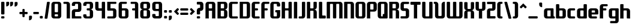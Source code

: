 SplineFontDB: 3.0
FontName: Ponyo
FullName: Ponyo
FamilyName: Ponyo
Weight: Medium
Copyright: Created by Robert Martinez, with FontForge 2.0 (http://fontforge.sf.net), released under SIL OpenFontLicense (http://scripts.sil.org/OFL)
FontLog: "Ponyo is an experimental font to make myself familiar with the creation processes of a font. It is rather symmetric and composed of a very small subset of shapes." 
Version: 001.004
ItalicAngle: 0
UnderlinePosition: -277
UnderlineWidth: 137
Ascent: 1543
Descent: 505
sfntRevision: 0x00010000
LayerCount: 2
Layer: 0 0 "Back"  1
Layer: 1 0 "Fore"  0
XUID: [1021 678 1122219158 16397937]
FSType: 0
OS2Version: 3
OS2_WeightWidthSlopeOnly: 0
OS2_UseTypoMetrics: 1
CreationTime: 1253822328
ModificationTime: 1343205572
PfmFamily: 33
TTFWeight: 500
TTFWidth: 5
LineGap: 252
VLineGap: 0
Panose: 2 11 8 3 4 0 0 0 0 0
OS2TypoAscent: 0
OS2TypoAOffset: 1
OS2TypoDescent: 0
OS2TypoDOffset: 1
OS2TypoLinegap: 252
OS2WinAscent: -93
OS2WinAOffset: 1
OS2WinDescent: 0
OS2WinDOffset: 1
HheadAscent: -93
HheadAOffset: 1
HheadDescent: 0
HheadDOffset: 1
OS2SubXSize: 1824
OS2SubYSize: 1964
OS2SubXOff: 0
OS2SubYOff: 393
OS2SupXSize: 1824
OS2SupYSize: 1964
OS2SupXOff: 0
OS2SupYOff: 1347
OS2StrikeYSize: 137
OS2StrikeYPos: 724
OS2Vendor: 'PfEd'
OS2CodePages: 00000001.00000000
OS2UnicodeRanges: 00000002.00000000.00000000.00000000
MarkAttachClasses: 1
DEI: 91125
LangName: 1033 "" "" "" "" "" "" "" "" "" "" "" "" "" "" "http://scripts.sil.org/OFL" 
Encoding: UnicodeBmp
UnicodeInterp: none
NameList: Adobe Glyph List
DisplaySize: -96
AntiAlias: 1
FitToEm: 0
WinInfo: 56 8 2
BeginPrivate: 9
BlueValues 34 [-6 0 842 842 1223 1223 1403 1403]
OtherBlues 11 [-404 -382]
BlueScale 8 0.039625
BlueShift 1 6
StdHW 5 [180]
StdVW 5 [281]
StemSnapH 41 [146 168 177 180 185 191 224 252 418 421]
StemSnapV 21 [278 281 286 415 483]
ExpansionFactor 4 0.06
EndPrivate
Grid
-2805.48 1223.19 m 0
 5610.96 1223.19 l 0
  Named: "alte h+APYA-he" 
EndSplineSet
TeXData: 1 0 0 743439 371720 247813 314311 -1048576 247813 783286 444596 497025 792723 393216 433062 380633 303038 157286 324010 404750 52429 2506097 1059062 262144
BeginChars: 65537 89

StartChar: .notdef
Encoding: 65536 -1 0
Width: 1402
VWidth: 2805
Flags: W
HStem: 0 140<281 1122> 1355 140<281 1122>
VStem: 140 141<140 1355> 1122 140<140 1355>
LayerCount: 2
Fore
SplineSet
140 0 m 5
 140 1495 l 5
 1262 1495 l 5
 1262 0 l 5
 140 0 l 5
281 140 m 5
 1122 140 l 5
 1122 1355 l 5
 281 1355 l 5
 281 140 l 5
EndSplineSet
Validated: 1
EndChar

StartChar: exclam
Encoding: 33 33 1
Width: 476
VWidth: 2805
GlyphClass: 2
Flags: W
HStem: 0 191<99.291 377.709> 1383 20G<148.5 328.5>
VStem: 98 281<3.49673 187.503 345.497 1399.5>
LayerCount: 2
Fore
SplineSet
171 1403 m 2
 306 1403 l 2
 351 1403 379 1381 379 1347 c 2
 379 398 l 2
 379 364 351 342 306 342 c 2
 171 342 l 2
 126 342 98 364 98 398 c 2
 98 1347 l 2
 98 1381 126 1403 171 1403 c 2
171 191 m 2
 306 191 l 2
 351 191 379 169 379 135 c 2
 379 56 l 2
 379 22 351 0 306 0 c 2
 171 0 l 2
 126 0 98 22 98 56 c 2
 98 135 l 2
 98 169 126 191 171 191 c 2
EndSplineSet
Validated: 1
EndChar

StartChar: one
Encoding: 49 49 2
Width: 729
VWidth: 2805
GlyphClass: 2
Flags: W
HStem: -6 21G<362 376 633 648> 1223 180<85.291 365>
VStem: 365 280<0.088623 1219.06>
LayerCount: 2
Fore
SplineSet
157 1403 m 2
 421 1403 l 2
 550 1403 645 1307 645 1178 c 2
 645 56 l 2
 645 34 645 16 651 -6 c 1
 615 -3 561 0 505 0 c 0
 449 0 393 0 359 -6 c 1
 365 16 365 34 365 56 c 2
 365 1178 l 2
 365 1206 348 1223 320 1223 c 2
 157 1223 l 2
 112 1223 84 1245 84 1279 c 2
 84 1347 l 2
 84 1381 112 1403 157 1403 c 2
EndSplineSet
Validated: 1
EndChar

StartChar: two
Encoding: 50 50 3
Width: 981
VWidth: 2805
GlyphClass: 2
Flags: W
HStem: 0 191<365 896.709> 553 235<365 617> 1223 180<365.012 617>
VStem: 84 281<191 553 1058.5 1219.06> 617 281<788.012 1219.06>
LayerCount: 2
Fore
SplineSet
309 1403 m 2
 673 1403 l 2
 802 1403 898 1307 898 1178 c 2
 898 777 l 2
 898 648 802 553 673 553 c 2
 410 553 l 2
 382 553 365 536 365 508 c 2
 365 236 l 2
 365 208 382 191 410 191 c 2
 825 191 l 2
 870 191 898 169 898 135 c 2
 898 0 l 1
 84 0 l 1
 84 564 l 6
 84 693 180 788 309 788 c 6
 572 788 l 6
 600 788 617 805 617 833 c 6
 617 1178 l 2
 617 1206 600 1223 572 1223 c 2
 410 1223 l 2
 382 1223 365 1206 365 1178 c 2
 365 1111 l 2
 365 1077 337 1055 292 1055 c 2
 157 1055 l 2
 112 1055 84 1077 84 1111 c 2
 84 1178 l 2
 84 1307 180 1403 309 1403 c 2
EndSplineSet
Validated: 1
EndChar

StartChar: three
Encoding: 51 51 4
Width: 1007
VWidth: 2805
GlyphClass: 2
Flags: W
HStem: 0 180<365 645> 662 180<385.291 645> 1223 180<365 645>
VStem: 84 281<182.972 344.503 1058.5 1219.06> 645 281<182.972 659.311 844.028 1219.06>
LayerCount: 2
Fore
SplineSet
309 1403 m 2
 701 1403 l 2
 830 1403 926 1307 926 1178 c 2
 926 976 l 2
 926 847 830 752 701 752 c 1
 830 752 926 656 926 527 c 2
 926 224 l 2
 926 95 830 0 701 0 c 2
 309 0 l 2
 180 0 84 95 84 224 c 2
 84 292 l 2
 84 326 112 348 157 348 c 2
 292 348 l 2
 337 348 365 326 365 292 c 2
 365 224 l 2
 365 196 382 180 410 180 c 2
 600 180 l 2
 628 180 645 196 645 224 c 2
 645 617 l 2
 645 645 628 662 600 662 c 2
 457 662 l 6
 412 662 384 684 384 718 c 6
 384 786 l 6
 384 820 412 842 457 842 c 6
 600 842 l 2
 628 842 645 859 645 887 c 2
 645 1178 l 2
 645 1206 628 1223 600 1223 c 2
 410 1223 l 2
 382 1223 365 1206 365 1178 c 2
 365 1111 l 2
 365 1077 337 1055 292 1055 c 2
 157 1055 l 2
 112 1055 84 1077 84 1111 c 2
 84 1178 l 2
 84 1307 180 1403 309 1403 c 2
EndSplineSet
Validated: 1
EndChar

StartChar: four
Encoding: 52 52 5
Width: 1009
VWidth: 2805
GlyphClass: 2
Flags: W
HStem: -6 21G<643 657 913 928> 662 208<365 645> 1383 20G<134.5 314.5 695.5 875.5>
VStem: 84 281<875.005 1399.5> 645 281<0.088623 662 870 1399.5>
LayerCount: 2
Fore
SplineSet
157 1403 m 2
 292 1403 l 2
 337 1403 365 1381 365 1347 c 2
 365 915 l 6
 365 887 382 870 410 870 c 6
 645 870 l 5
 645 1347 l 2
 645 1381 673 1403 718 1403 c 2
 853 1403 l 2
 898 1403 926 1381 926 1347 c 2
 926 56 l 2
 926 34 925 16 931 -6 c 1
 895 -3 842 0 786 0 c 0
 730 0 674 0 640 -6 c 1
 646 16 645 34 645 56 c 2
 645 662 l 1
 309 662 l 2
 180 662 84 758 84 887 c 2
 84 1347 l 2
 84 1381 112 1403 157 1403 c 2
EndSplineSet
Validated: 1
EndChar

StartChar: five
Encoding: 53 53 6
Width: 951
VWidth: 2805
GlyphClass: 2
Flags: W
HStem: 0 180<85.291 586> 645 197<365 586> 1223 180<365 865.709>
VStem: 84 281<842 1223> 586 281<182.972 640.785>
LayerCount: 2
Fore
SplineSet
84 1403 m 1
 794 1403 l 2
 839 1403 867 1381 867 1347 c 2
 867 1279 l 2
 867 1245 839 1223 794 1223 c 2
 365 1223 l 1
 365 842 l 1
 642 842 l 2
 771 842 867 746 867 617 c 2
 867 224 l 2
 867 95 771 0 642 0 c 2
 157 0 l 2
 112 0 84 22 84 56 c 2
 84 123 l 2
 84 157 112 180 157 180 c 2
 541 180 l 2
 569 180 586 196 586 224 c 2
 586 600 l 2
 586 628 569 645 541 645 c 2
 157 645 l 2
 112 645 84 667 84 701 c 2
 84 1403 l 1
EndSplineSet
Validated: 1
EndChar

StartChar: six
Encoding: 54 54 7
Width: 1009
VWidth: 2805
GlyphClass: 2
Flags: W
HStem: 0 180<365 645> 662 180<365 645> 1223 180<365 784.709>
VStem: 84 281<182.972 662 842 1219.06> 645 281<182.972 658.061>
LayerCount: 2
Fore
SplineSet
309 1403 m 2
 713 1403 l 2
 758 1403 786 1381 786 1347 c 2
 786 1279 l 2
 786 1245 758 1223 713 1223 c 2
 365 1223 l 1
 365 842 l 1
 701 842 l 2
 830 842 926 746 926 617 c 2
 926 224 l 2
 926 95 830 0 701 0 c 2
 309 0 l 2
 180 0 84 95 84 224 c 2
 84 1178 l 2
 84 1307 180 1403 309 1403 c 2
410 662 m 2
 382 662 365 645 365 617 c 2
 365 224 l 2
 365 196 382 180 410 180 c 2
 600 180 l 2
 628 180 645 196 645 224 c 2
 645 617 l 2
 645 645 628 662 600 662 c 2
 410 662 l 2
EndSplineSet
Validated: 1
EndChar

StartChar: seven
Encoding: 55 55 8
Width: 819
VWidth: 2805
GlyphClass: 2
Flags: W
HStem: -6 21G<452 466 723 738> 662 180<211.291 454> 1223 180<85.291 454>
VStem: 454 281<0.088623 662 842 1219.06>
LayerCount: 2
Fore
SplineSet
454 1223 m 6
 157 1223 l 6
 112 1223 84 1245 84 1279 c 6
 84 1347 l 2
 84 1381 112 1403 157 1403 c 2
 511 1403 l 2
 640 1403 735 1307 735 1178 c 2
 735 56 l 2
 735 34 735 16 741 -6 c 1
 705 -3 651 0 595 0 c 0
 539 0 483 0 449 -6 c 1
 455 16 454 34 454 56 c 2
 454 662 l 1
 283 662 l 2
 238 662 210 684 210 718 c 2
 210 786 l 2
 210 820 238 842 283 842 c 2
 454 842 l 1
 454 1223 l 6
EndSplineSet
Validated: 1
EndChar

StartChar: eight
Encoding: 56 56 9
Width: 1009
VWidth: 2805
GlyphClass: 2
Flags: W
HStem: 0 180<365 645> 662 180<365 645> 1223 180<365 645>
VStem: 84 281<182.972 659.311 844.028 1219.06> 645 281<182.972 659.311 844.028 1219.06>
LayerCount: 2
Fore
SplineSet
309 1403 m 2
 701 1403 l 2
 830 1403 926 1307 926 1178 c 2
 926 976 l 2
 926 847 830 752 701 752 c 1
 830 752 926 656 926 527 c 2
 926 224 l 2
 926 95 830 0 701 0 c 2
 309 0 l 2
 180 0 84 95 84 224 c 2
 84 527 l 2
 84 656 180 752 309 752 c 1
 180 752 84 847 84 976 c 2
 84 1178 l 2
 84 1307 180 1403 309 1403 c 2
410 1223 m 2
 382 1223 365 1206 365 1178 c 2
 365 887 l 2
 365 859 382 842 410 842 c 2
 600 842 l 2
 628 842 645 859 645 887 c 2
 645 1178 l 2
 645 1206 628 1223 600 1223 c 2
 410 1223 l 2
410 662 m 2
 382 662 365 645 365 617 c 2
 365 224 l 2
 365 196 382 180 410 180 c 2
 600 180 l 2
 628 180 645 196 645 224 c 2
 645 617 l 2
 645 645 628 662 600 662 c 2
 410 662 l 2
EndSplineSet
Validated: 1
EndChar

StartChar: nine
Encoding: 57 57 10
Width: 1009
VWidth: 2805
GlyphClass: 2
Flags: W
HStem: 0 205<365 645> 634 180<365.012 645> 1223 180<365.012 645>
VStem: 84 281<206.09 380.503 816.972 1219.06> 645 281<206.09 633.988 814 1219.06>
LayerCount: 2
Fore
SplineSet
309 1403 m 2
 701 1403 l 2
 830 1403 926 1307 926 1178 c 2
 926 224 l 2
 926 95 830 0 701 0 c 2
 309 0 l 2
 180 0 84 95 84 224 c 2
 84 328 l 2
 84 362 112 384 157 384 c 2
 292 384 l 2
 337 384 365 362 365 328 c 2
 365 250 l 6
 365 222 382 205 410 205 c 6
 600 205 l 6
 628 205 645 222 645 250 c 6
 645 589 l 2
 645 617 628 634 600 634 c 2
 309 634 l 2
 180 634 84 729 84 858 c 2
 84 1178 l 2
 84 1307 180 1403 309 1403 c 2
600 1223 m 2
 410 1223 l 2
 382 1223 365 1206 365 1178 c 2
 365 858 l 2
 365 830 382 814 410 814 c 2
 600 814 l 2
 628 814 645 830 645 858 c 2
 645 1178 l 2
 645 1206 628 1223 600 1223 c 2
EndSplineSet
Validated: 1
EndChar

StartChar: question
Encoding: 63 63 11
Width: 757
VWidth: 2805
GlyphClass: 2
Flags: W
HStem: 0 191<99.291 377.709> 1170 233<99.291 378.988>
VStem: 98 281<3.49673 187.503 345.497 640> 379 280<892 1169.99>
LayerCount: 2
Fore
SplineSet
171 1403 m 2xe0
 435 1403 l 2
 564 1403 659 1307 659 1178 c 2
 659 864 l 2xd0
 659 735 564 640 435 640 c 2
 379 640 l 1
 379 398 l 2
 379 364 351 342 306 342 c 2
 171 342 l 2
 126 342 98 364 98 398 c 2
 98 668 l 2xe0
 98 797 194 892 323 892 c 2
 379 892 l 1
 379 1125 l 2xd0
 379 1153 362 1170 334 1170 c 2
 171 1170 l 2
 126 1170 98 1192 98 1226 c 2
 98 1347 l 2
 98 1381 126 1403 171 1403 c 2xe0
171 191 m 2
 306 191 l 2
 351 191 379 169 379 135 c 2
 379 56 l 2
 379 22 351 0 306 0 c 2
 171 0 l 2
 126 0 98 22 98 56 c 2
 98 135 l 2xe0
 98 169 126 191 171 191 c 2
EndSplineSet
Validated: 1
EndChar

StartChar: A
Encoding: 65 65 12
Width: 1001
VWidth: 2805
GlyphClass: 2
Flags: W
HStem: -6 21G<68 82 338 353 629 643 899 914> 623 199<351.012 630.988> 1218 185<351.012 630.988>
VStem: 70 281<0.088623 623 822 1213.36> 631 281<0.088623 623 822 1213.36>
LayerCount: 2
Fore
SplineSet
295 1403 m 2
 687 1403 l 2
 816 1403 912 1307 912 1178 c 2
 912 56 l 2
 912 34 911 16 917 -6 c 1
 881 -3 828 0 772 0 c 0
 716 0 660 0 626 -6 c 1
 632 16 631 34 631 56 c 2
 631 623 l 1
 351 623 l 1
 351 56 l 2
 351 34 350 16 356 -6 c 1
 320 -3 266 0 210 0 c 0
 154 0 99 0 65 -6 c 1
 71 16 70 34 70 56 c 2
 70 1178 l 2
 70 1307 166 1403 295 1403 c 2
586 1218 m 2
 396 1218 l 2
 368 1218 351 1201 351 1173 c 2
 351 867 l 6
 351 839 368 822 396 822 c 6
 586 822 l 6
 614 822 631 839 631 867 c 6
 631 1173 l 2
 631 1201 614 1218 586 1218 c 2
EndSplineSet
Validated: 1
EndChar

StartChar: B
Encoding: 66 66 13
Width: 990
VWidth: 2805
GlyphClass: 2
Flags: W
HStem: 0 180<351 631> 651 202<351 631> 1223 180<351 631>
VStem: 70 281<180 651 853 1223> 631 281<182.972 650.368 857.499 1219.06>
LayerCount: 2
Fore
SplineSet
70 1403 m 1
 687 1403 l 2
 816 1403 912 1307 912 1178 c 2
 912 976 l 2
 912 847 816 752 687 752 c 1
 816 752 912 656 912 527 c 2
 912 224 l 2
 912 95 816 0 687 0 c 2
 70 0 l 1
 70 1403 l 1
396 1223 m 2
 368 1223 351 1206 351 1178 c 2
 351 853 l 1
 586 853 l 2
 614 853 631 870 631 898 c 2
 631 1178 l 2
 631 1206 614 1223 586 1223 c 2
 396 1223 l 2
351 651 m 5
 351 224 l 2
 351 196 368 180 396 180 c 2
 586 180 l 2
 614 180 631 196 631 224 c 2
 631 606 l 6
 631 634 614 651 586 651 c 6
 351 651 l 5
EndSplineSet
Validated: 1
EndChar

StartChar: C
Encoding: 67 67 14
Width: 908
VWidth: 2805
GlyphClass: 2
Flags: W
HStem: 0 180<351 837.709> 1223 180<351 837.709>
VStem: 70 281<182.972 1219.06>
LayerCount: 2
Fore
SplineSet
295 1403 m 2
 766 1403 l 2
 811 1403 839 1381 839 1347 c 2
 839 1279 l 2
 839 1245 811 1223 766 1223 c 2
 396 1223 l 2
 368 1223 351 1206 351 1178 c 2
 351 224 l 2
 351 196 368 180 396 180 c 2
 766 180 l 2
 811 180 839 157 839 123 c 2
 839 56 l 2
 839 22 811 0 766 0 c 2
 295 0 l 2
 166 0 70 95 70 224 c 2
 70 1178 l 2
 70 1307 166 1403 295 1403 c 2
EndSplineSet
Validated: 1
EndChar

StartChar: D
Encoding: 68 68 15
Width: 1032
VWidth: 2805
GlyphClass: 2
Flags: W
HStem: 0 180<351 673> 1223 180<351 673>
VStem: 70 281<180 1223> 673 281<182.972 1219.06>
LayerCount: 2
Fore
SplineSet
70 1403 m 1
 729 1403 l 2
 858 1403 954 1307 954 1178 c 2
 954 224 l 2
 954 95 858 0 729 0 c 2
 70 0 l 1
 70 1403 l 1
351 1223 m 1
 351 180 l 1
 628 180 l 2
 656 180 673 196 673 224 c 2
 673 1178 l 2
 673 1206 656 1223 628 1223 c 2
 351 1223 l 1
EndSplineSet
Validated: 1
EndChar

StartChar: E
Encoding: 69 69 16
Width: 819
VWidth: 2805
GlyphClass: 2
Flags: W
HStem: 0 180<351 747.709> 662 180<351 607.709> 1223 180<351 747.709>
VStem: 70 281<182.972 662 842 1219.06>
LayerCount: 2
Fore
SplineSet
676 180 m 2
 721 180 749 157 749 123 c 2
 749 56 l 2
 749 22 721 0 676 0 c 2
 295 0 l 2
 166 0 70 95 70 224 c 2
 70 1178 l 2
 70 1307 166 1403 295 1403 c 2
 676 1403 l 2
 721 1403 749 1381 749 1347 c 2
 749 1279 l 2
 749 1245 721 1223 676 1223 c 2
 351 1223 l 2
 351 842 l 1
 536 842 l 2
 581 842 609 820 609 786 c 2
 609 718 l 2
 609 684 581 662 536 662 c 2
 351 662 l 1
 351 180 l 2
 676 180 l 2
EndSplineSet
Validated: 1
EndChar

StartChar: F
Encoding: 70 70 17
Width: 791
VWidth: 2805
GlyphClass: 2
Flags: W
HStem: -6 21G<68 82 338 353> 662 180<351 615.709> 1223 180<351.012 755.752>
VStem: 70 281<0.088623 662 842 1219.06>
LayerCount: 2
Fore
SplineSet
295 1403 m 2
 685 1403 l 2
 730 1403 757 1381 757 1347 c 2
 757 1279 l 2
 757 1245 730 1223 685 1223 c 2
 396 1223 l 2
 368 1223 351 1206 351 1178 c 2
 351 842 l 1
 544 842 l 2
 589 842 617 820 617 786 c 2
 617 718 l 2
 617 684 589 662 544 662 c 2
 351 662 l 1
 351 56 l 2
 351 34 350 16 356 -6 c 1
 320 -3 266 0 210 0 c 0
 154 0 99 0 65 -6 c 1
 71 16 70 34 70 56 c 2
 70 1178 l 2
 70 1307 166 1403 295 1403 c 2
EndSplineSet
Validated: 1
EndChar

StartChar: G
Encoding: 71 71 18
Width: 979
VWidth: 2805
GlyphClass: 2
Flags: W
HStem: 0 180<351 631> 519 191<492.291 631> 1223 180<351 630.988>
VStem: 70 281<182.972 1219.06> 491 421<522.497 706.503> 631 281<182.972 519 1013.5 1219.06>
LayerCount: 2
Fore
SplineSet
295 1403 m 2xf4
 687 1403 l 2
 816 1403 912 1307 912 1178 c 2
 912 1066 l 2
 912 1032 884 1010 839 1010 c 2
 704 1010 l 2
 659 1010 631 1032 631 1066 c 2
 631 1178 l 2
 631 1206 614 1223 586 1223 c 2
 396 1223 l 2
 368 1223 351 1206 351 1178 c 2
 351 224 l 2
 351 196 368 180 396 180 c 2
 586 180 l 2
 614 180 631 196 631 224 c 2
 631 519 l 5xf4
 564 519 l 6
 519 519 491 541 491 575 c 6
 491 654 l 6xf8
 491 688 519 710 564 710 c 6
 912 710 l 5
 912 224 l 2
 912 95 816 0 687 0 c 2
 295 0 l 2
 166 0 70 95 70 224 c 2
 70 1178 l 2
 70 1307 166 1403 295 1403 c 2xf4
EndSplineSet
Validated: 1
EndChar

StartChar: H
Encoding: 72 72 19
Width: 1015
VWidth: 2805
GlyphClass: 2
Flags: W
HStem: -6 21G<68 82 338 353 648 662 919 934> 662 180<351.012 651> 1383 20G<120.5 300.5 701.5 880.5>
VStem: 70 281<0.088623 662 842 1399.09> 651 280<0.088623 662 842 1399.09>
LayerCount: 2
Fore
SplineSet
143 1403 m 2
 278 1403 l 2
 323 1403 351 1378 351 1344 c 2
 351 887 l 2
 351 859 368 842 396 842 c 2
 606 842 l 2
 634 842 651 859 651 887 c 2
 651 1344 l 2
 651 1378 679 1403 724 1403 c 2
 858 1403 l 2
 903 1403 931 1378 931 1344 c 2
 931 56 l 2
 931 34 931 16 937 -6 c 1
 901 -3 847 0 791 0 c 0
 735 0 679 0 645 -6 c 1
 651 16 651 34 651 56 c 2
 651 617 l 2
 651 645 634 662 606 662 c 2
 396 662 l 2
 368 662 351 645 351 617 c 2
 351 56 l 2
 351 34 350 16 356 -6 c 1
 320 -3 266 0 210 0 c 0
 154 0 99 0 65 -6 c 1
 71 16 70 34 70 56 c 2
 70 1344 l 2
 70 1378 98 1403 143 1403 c 2
EndSplineSet
Validated: 1
EndChar

StartChar: I
Encoding: 73 73 20
Width: 454
VWidth: 2805
GlyphClass: 2
Flags: W
HStem: -6 21G<84 98 355 370> 1383 20G<137.5 317.5>
VStem: 87 281<0.088623 1399.5>
LayerCount: 2
Fore
SplineSet
160 1403 m 2
 182 1403 l 1
 188 1403 l 1
 272 1403 l 1
 295 1403 l 2
 340 1403 368 1381 368 1347 c 2
 368 1330 l 1
 368 56 l 2
 368 34 367 16 373 -6 c 1
 337 -3 283 0 227 0 c 0
 171 0 115 0 81 -6 c 1
 87 16 87 34 87 56 c 2
 87 1319 l 1
 87 1324 l 1
 87 1347 l 2
 87 1381 115 1403 160 1403 c 2
EndSplineSet
Validated: 1
EndChar

StartChar: J
Encoding: 74 74 21
Width: 667
VWidth: 2805
GlyphClass: 2
Flags: W
HStem: 0 180<35.291 309> 1383 20G<359.5 538.5>
VStem: 309 280<182.972 1399.5>
LayerCount: 2
Fore
SplineSet
382 1403 m 2
 516 1403 l 2
 561 1403 589 1381 589 1347 c 2
 589 224 l 2
 589 95 494 0 365 0 c 2
 107 0 l 2
 62 0 34 22 34 56 c 2
 34 123 l 2
 34 157 62 180 107 180 c 2
 264 180 l 2
 292 180 309 196 309 224 c 2
 309 1347 l 2
 309 1381 337 1403 382 1403 c 2
EndSplineSet
Validated: 1
EndChar

StartChar: K
Encoding: 75 75 22
Width: 1001
VWidth: 2805
GlyphClass: 2
Flags: W
HStem: -6 21G<68 82 338 353 629 643 899 914> 637 202<351.012 630.988> 1383 20G<120.5 300.5 681.5 861.5>
VStem: 70 281<0.088623 637 839 1399.5> 631 281<0.088623 636.368 843.499 1399.5>
LayerCount: 2
Fore
SplineSet
143 1403 m 2
 278 1403 l 2
 323 1403 351 1381 351 1347 c 2
 351 884 l 6
 351 856 368 839 396 839 c 6
 586 839 l 6
 614 839 631 856 631 884 c 6
 631 1347 l 2
 631 1381 659 1403 704 1403 c 2
 839 1403 l 2
 884 1403 912 1381 912 1347 c 2
 912 962 l 2
 912 833 816 738 687 738 c 1
 816 738 912 642 912 513 c 2
 912 56 l 2
 912 34 911 16 917 -6 c 1
 881 -3 828 0 772 0 c 0
 716 0 660 0 626 -6 c 1
 632 16 631 34 631 56 c 2
 631 592 l 2
 631 620 614 637 586 637 c 2
 396 637 l 2
 368 637 351 620 351 592 c 2
 351 56 l 2
 351 34 350 16 356 -6 c 1
 320 -3 266 0 210 0 c 0
 154 0 99 0 65 -6 c 1
 71 16 70 34 70 56 c 2
 70 1347 l 2
 70 1381 98 1403 143 1403 c 2
EndSplineSet
Validated: 1
EndChar

StartChar: L
Encoding: 76 76 23
Width: 687
VWidth: 2805
GlyphClass: 2
Flags: W
HStem: 0 252<351 652.709> 1383 20G<120.5 300.5>
VStem: 70 281<252 1399.5>
LayerCount: 2
Fore
SplineSet
143 1403 m 2
 278 1403 l 2
 323 1403 351 1381 351 1347 c 2
 351 297 l 2
 351 269 368 252 396 252 c 2
 581 252 l 2
 626 252 654 230 654 196 c 2
 654 56 l 2
 654 22 626 0 581 0 c 2
 143 0 l 2
 98 0 70 22 70 56 c 2
 70 1347 l 2
 70 1381 98 1403 143 1403 c 2
EndSplineSet
Validated: 1
EndChar

StartChar: M
Encoding: 77 77 24
Width: 1500
VWidth: 2805
GlyphClass: 2
Flags: W
HStem: -6 21G<68 83 339 353 653.5 833.5 1134 1149 1405 1419> 1223 180<351.012 602.988 884.012 1135.99>
VStem: 70 281<0.088623 1223> 603 281<3.49674 1223> 1136 281<0.088623 1219.06>
CounterMasks: 1 38
LayerCount: 2
Fore
SplineSet
1192 1403 m 2
 1321 1403 1417 1307 1417 1178 c 2
 1417 56 l 2
 1417 34 1416 16 1422 -6 c 1
 1388 0 1332 0 1276 0 c 0
 1220 0 1167 -3 1131 -6 c 1
 1137 16 1136 34 1136 56 c 2
 1136 1178 l 2
 1136 1206 1119 1223 1091 1223 c 2
 929 1223 l 2
 901 1223 884 1206 884 1178 c 2
 884 56 l 2
 884 22 856 0 811 0 c 2
 676 0 l 2
 631 0 603 22 603 56 c 2
 603 1178 l 2
 603 1206 586 1223 558 1223 c 2
 396 1223 l 2
 368 1223 351 1206 351 1178 c 2
 351 56 l 2
 351 34 350 16 356 -6 c 1
 322 0 266 0 210 0 c 0
 154 0 101 -3 65 -6 c 1
 71 16 70 34 70 56 c 2
 70 1347 l 2
 70 1381 98 1403 143 1403 c 2
 1192 1403 l 2
EndSplineSet
Validated: 1
EndChar

StartChar: N
Encoding: 78 78 25
Width: 995
VWidth: 2805
GlyphClass: 2
Flags: W
HStem: -6 21G<68 82 338 353 629 643 899 914> 1223 180<351 630.988>
VStem: 70 281<0.088623 1223> 631 281<0.088623 1219.06>
LayerCount: 2
Fore
SplineSet
351 1223 m 2
 351 56 l 2
 351 34 350 16 356 -6 c 1
 320 -3 266 0 210 0 c 0
 154 0 99 0 65 -6 c 1
 71 16 70 34 70 56 c 2
 70 1347 l 2
 70 1381 98 1403 143 1403 c 2
 687 1403 l 2
 816 1403 912 1307 912 1178 c 2
 912 56 l 2
 912 34 911 16 917 -6 c 1
 881 -3 828 0 772 0 c 0
 716 0 660 0 626 -6 c 1
 632 16 631 34 631 56 c 2
 631 1178 l 2
 631 1206 614 1223 586 1223 c 2
 351 1223 l 2
EndSplineSet
Validated: 1
EndChar

StartChar: O
Encoding: 79 79 26
Width: 990
VWidth: 2805
GlyphClass: 2
Flags: W
HStem: 0 180<351 631> 1223 180<351 631>
VStem: 70 281<182.972 1219.06> 631 281<182.972 1219.06>
LayerCount: 2
Fore
SplineSet
295 1403 m 2
 687 1403 l 2
 816 1403 912 1307 912 1178 c 2
 912 224 l 2
 912 95 816 0 687 0 c 2
 295 0 l 2
 166 0 70 95 70 224 c 2
 70 1178 l 2
 70 1307 166 1403 295 1403 c 2
586 1223 m 2
 396 1223 l 2
 368 1223 351 1206 351 1178 c 2
 351 224 l 2
 351 196 368 180 396 180 c 2
 586 180 l 2
 614 180 631 196 631 224 c 2
 631 1178 l 2
 631 1206 614 1223 586 1223 c 2
EndSplineSet
Validated: 1
EndChar

StartChar: P
Encoding: 80 80 27
Width: 945
VWidth: 2805
GlyphClass: 2
Flags: W
HStem: -6 21G<68 82 338 353> 572 180<351.012 631> 1218 185<351.012 631>
VStem: 70 281<0.088623 572 752 1213.36> 631 281<755.939 1213.36>
LayerCount: 2
Fore
SplineSet
295 1403 m 2
 687 1403 l 2
 816 1403 912 1307 912 1178 c 2
 912 797 l 6
 912 668 816 572 687 572 c 6
 351 572 l 5
 351 56 l 2
 351 34 350 16 356 -6 c 1
 320 -3 266 0 210 0 c 0
 154 0 99 0 65 -6 c 1
 71 16 70 34 70 56 c 2
 70 1178 l 2
 70 1307 166 1403 295 1403 c 2
586 1218 m 2
 396 1218 l 2
 368 1218 351 1201 351 1173 c 2
 351 797 l 6
 351 769 368 752 396 752 c 6
 586 752 l 6
 614 752 631 769 631 797 c 6
 631 1173 l 2
 631 1201 614 1218 586 1218 c 2
EndSplineSet
Validated: 1
EndChar

StartChar: Q
Encoding: 81 81 28
Width: 979
VWidth: 2805
GlyphClass: 2
Flags: W
HStem: 0 180<351 497> 1223 180<351 631>
VStem: 70 281<182.972 1219.06> 626 286<382 1219.06>
LayerCount: 2
Fore
SplineSet
295 1403 m 2
 687 1403 l 2
 816 1403 912 1307 912 1178 c 2
 912 56 l 2
 912 22 884 0 839 0 c 2
 295 0 l 2
 166 0 70 95 70 224 c 2
 70 1178 l 2
 70 1307 166 1403 295 1403 c 2
586 1223 m 2
 396 1223 l 2
 368 1223 351 1206 351 1178 c 2
 351 224 l 2
 351 196 368 180 396 180 c 2
 497 180 l 1
 497 325 l 6
 497 359 525 382 570 382 c 6
 626 382 l 5
 631 1178 l 2
 631 1206 614 1223 586 1223 c 2
EndSplineSet
Validated: 1
EndChar

StartChar: R
Encoding: 82 82 29
Width: 990
VWidth: 2805
GlyphClass: 2
Flags: W
HStem: -6 21G<73 87 344 359 634 648 905 920> 662 180<356 637> 1218 185<356 637>
VStem: 76 280<0.088623 662 842 1218> 637 280<0.088623 659.311 844.028 1213.36>
LayerCount: 2
Fore
SplineSet
76 1403 m 1
 693 1403 l 2
 822 1403 917 1307 917 1178 c 2
 917 976 l 2
 917 847 822 752 693 752 c 1
 822 752 917 656 917 527 c 2
 917 56 l 2
 917 34 917 16 923 -6 c 1
 887 -3 833 0 777 0 c 0
 721 0 665 0 631 -6 c 1
 637 16 637 34 637 56 c 2
 637 617 l 2
 637 645 620 662 592 662 c 2
 356 662 l 1
 356 56 l 2
 356 34 356 16 362 -6 c 1
 326 -3 272 0 216 0 c 0
 160 0 104 0 70 -6 c 1
 76 16 76 34 76 56 c 2
 76 1403 l 1
401 1218 m 2
 373 1218 356 1201 356 1173 c 2
 356 887 l 2
 356 859 373 842 401 842 c 2
 592 842 l 2
 620 842 637 859 637 887 c 2
 637 1173 l 2
 637 1201 620 1218 592 1218 c 2
 401 1218 l 2
EndSplineSet
Validated: 1
EndChar

StartChar: S
Encoding: 83 83 30
Width: 869
VWidth: 2805
GlyphClass: 2
Flags: W
HStem: 0 191<71.291 519> 640 221<351 519> 1212 191<351 798.709>
VStem: 70 281<861 1207.6> 519 281<194.417 639.988>
LayerCount: 2
Fore
SplineSet
295 1403 m 0
 438 1403 584 1403 727 1403 c 0
 772 1403 800 1381 800 1347 c 0
 800 1325 800 1290 800 1268 c 0
 800 1234 772 1212 727 1212 c 0
 618 1212 505 1212 396 1212 c 0
 368 1212 351 1195 351 1167 c 0
 351 1069 351 1004 351 906 c 0
 351 878 368 861 396 861 c 0
 455 861 516 861 575 861 c 0
 704 861 800 766 800 637 c 0
 800 505 800 356 800 224 c 0
 800 95 704 0 575 0 c 0
 432 0 286 0 143 0 c 0
 98 0 70 22 70 56 c 0
 70 78 70 113 70 135 c 0
 70 169 98 191 143 191 c 0
 252 191 365 191 474 191 c 0
 502 191 519 208 519 236 c 0
 519 368 519 463 519 595 c 0
 519 623 502 640 474 640 c 0
 415 640 354 640 295 640 c 0
 166 640 70 735 70 864 c 0
 70 962 70 1080 70 1178 c 0
 70 1307 166 1403 295 1403 c 0
EndSplineSet
Validated: 1
EndChar

StartChar: T
Encoding: 84 84 31
Width: 951
VWidth: 2805
GlyphClass: 2
Flags: W
HStem: -6 21G<332.5 348 605 620> 1150 253<43.291 337 617 907.709>
VStem: 337 280<0.279785 1150>
LayerCount: 2
Fore
SplineSet
115 1403 m 2
 836 1403 l 2
 881 1403 909 1381 909 1347 c 2
 909 1206 l 6
 909 1172 881 1150 836 1150 c 6
 617 1150 l 5
 617 56 l 2
 617 34 617 16 623 -6 c 1
 587 -3 533 0 477 0 c 0
 421 0 365 0 331 -6 c 1
 334 5 337 17 337 28 c 2
 337 1150 l 5
 115 1150 l 6
 70 1150 42 1172 42 1206 c 6
 42 1347 l 2
 42 1381 70 1403 115 1403 c 2
EndSplineSet
Validated: 1
EndChar

StartChar: U
Encoding: 85 85 32
Width: 1038
VWidth: 2805
GlyphClass: 2
Flags: W
HStem: 0 180<351 673> 1383 20G<120.5 300.5 723.5 903.5>
VStem: 70 281<182.972 1399.5> 673 281<180 1399.5>
LayerCount: 2
Fore
SplineSet
143 1403 m 2
 278 1403 l 2
 323 1403 351 1381 351 1347 c 2
 351 224 l 2
 351 196 368 180 396 180 c 2
 628 180 l 2
 656 180 673 196 673 224 c 2
 673 1347 l 2
 673 1381 701 1403 746 1403 c 2
 881 1403 l 2
 926 1403 954 1381 954 1347 c 2
 954 56 l 2
 954 22 926 0 881 0 c 2
 295 0 l 2
 166 0 70 95 70 224 c 2
 70 1347 l 2
 70 1381 98 1403 143 1403 c 2
EndSplineSet
Validated: 1
EndChar

StartChar: V
Encoding: 86 86 33
Width: 1054
VWidth: 2805
GlyphClass: 2
Flags: W
HStem: 0 213<426 704> 1223 180<35.291 146>
VStem: 146 280<217.978 1219.06> 704 281<217.978 1314.66>
LayerCount: 2
Fore
SplineSet
107 1403 m 2
 202 1403 l 2
 331 1403 426 1307 426 1178 c 2
 426 258 l 6
 426 230 443 213 471 213 c 6
 659 213 l 6
 687 213 704 230 704 258 c 6
 704 1178 l 2
 704 1307 800 1403 929 1403 c 2
 985 1403 l 1
 985 224 l 2
 985 95 889 0 760 0 c 2
 370 0 l 2
 241 0 146 95 146 224 c 2
 146 1223 l 1
 107 1223 l 2
 62 1223 34 1245 34 1279 c 2
 34 1347 l 2
 34 1381 62 1403 107 1403 c 2
EndSplineSet
Validated: 1
EndChar

StartChar: W
Encoding: 87 87 34
Width: 1500
VWidth: 2805
GlyphClass: 2
Flags: W
HStem: 0 180<351 603 884 1136> 1383 20G<120.5 300.5 650.5 833.5 1186.5 1366.5>
VStem: 70 281<182.972 1399.5> 603 281<180 1399.5> 1136 281<182.972 1399.5>
CounterMasks: 1 38
LayerCount: 2
Fore
SplineSet
143 1403 m 2
 278 1403 l 2
 323 1403 351 1381 351 1347 c 2
 351 224 l 2
 351 196 368 180 396 180 c 2
 558 180 l 2
 586 180 603 196 603 224 c 2
 603 1347 l 2
 603 1381 628 1403 673 1403 c 2
 811 1403 l 2
 856 1403 884 1381 884 1347 c 2
 884 224 l 2
 884 196 901 180 929 180 c 2
 1091 180 l 2
 1119 180 1136 196 1136 224 c 2
 1136 1347 l 2
 1136 1381 1164 1403 1209 1403 c 2
 1344 1403 l 2
 1389 1403 1417 1381 1417 1347 c 2
 1417 224 l 2
 1417 95 1321 0 1192 0 c 2
 295 0 l 2
 166 0 70 95 70 224 c 2
 70 1347 l 2
 70 1381 98 1403 143 1403 c 2
EndSplineSet
Validated: 1
EndChar

StartChar: X
Encoding: 88 88 35
Width: 990
VWidth: 2805
GlyphClass: 2
Flags: W
HStem: -6 21G<71.5 87 344 360.5 632.5 648 905 921.5> 586 225<356.05 636.95>
VStem: 76 280<0.26001 581.305 811.9 1396.5> 637 280<0.26001 581.305 811.9 1396.5>
LayerCount: 2
Fore
SplineSet
149 1400 m 2
 283 1400 l 2
 328 1400 356 1378 356 1344 c 2
 356 858 l 6
 356 830 373 811 401 811 c 6
 592 811 l 6
 620 811 637 830 637 858 c 6
 637 1344 l 2
 637 1378 665 1400 710 1400 c 2
 844 1400 l 2
 889 1400 917 1378 917 1344 c 2
 917 926 l 6
 917 797 822 701 693 701 c 5
 822 701 917 606 917 477 c 6
 917 25 l 2
 917 17 920 5 923 -6 c 1
 887 -3 833 0 777 0 c 0
 721 0 665 0 631 -6 c 1
 634 5 637 17 637 25 c 2
 637 539 l 6
 637 567 620 586 592 586 c 6
 401 586 l 6
 373 586 356 567 356 539 c 6
 356 25 l 2
 356 17 359 5 362 -6 c 1
 326 -3 272 0 216 0 c 0
 160 0 104 0 70 -6 c 1
 73 5 76 17 76 25 c 2
 76 477 l 6
 76 606 171 701 300 701 c 5
 171 701 76 797 76 926 c 6
 76 1344 l 2
 76 1378 104 1400 149 1400 c 2
EndSplineSet
Validated: 1
EndChar

StartChar: Y
Encoding: 89 89 36
Width: 979
VWidth: 2805
GlyphClass: 2
Flags: W
HStem: 0 830<351.627 630.043> 1383 20G<120.5 300.5 681.5 861.5>
VStem: 70 281<831.872 1399.5> 351 280<0.431274 662> 631 281<831.872 1399.5>
LayerCount: 2
Fore
SplineSet
143 1403 m 2xe0
 278 1403 l 2
 323 1403 351 1381 351 1347 c 2
 351 875 l 6
 351 847 368 830 396 830 c 6
 586 830 l 6
 614 830 631 847 631 875 c 6
 631 1347 l 2
 631 1381 659 1403 704 1403 c 2
 839 1403 l 2
 884 1403 912 1381 912 1347 c 2
 912 884 l 2xe8
 912 755 816 662 687 662 c 2
 631 662 l 1
 631 56 l 2
 631 45 631 36 631 28 c 0
 631 17 634 5 637 -6 c 1
 601 -3 547 0 491 0 c 0
 435 0 379 0 345 -6 c 1
 348 8 351 20 351 34 c 2
 351 662 l 1xd0
 295 662 l 2
 166 662 70 755 70 884 c 2
 70 1347 l 2
 70 1381 98 1403 143 1403 c 2xe0
EndSplineSet
Validated: 1
EndChar

StartChar: Z
Encoding: 90 90 37
Width: 866
VWidth: 2805
GlyphClass: 2
Flags: W
HStem: 0 199<351 798.709> 648 199<351 519> 1204 199<71.291 519>
VStem: 70 281<199 646.774> 519 281<849.215 1204>
LayerCount: 2
Fore
SplineSet
143 1403 m 2
 727 1403 l 2
 772 1403 800 1381 800 1347 c 2
 800 873 l 2
 800 744 704 648 575 648 c 2
 351 648 l 1
 351 199 l 1
 727 199 l 2
 772 199 800 177 800 143 c 2
 800 56 l 2
 800 22 772 0 727 0 c 2
 143 0 l 2
 98 0 70 22 70 56 c 2
 70 623 l 6
 70 752 166 847 295 847 c 2
 519 847 l 1
 519 1204 l 1
 143 1204 l 2
 98 1204 70 1226 70 1260 c 2
 70 1347 l 2
 70 1381 98 1403 143 1403 c 2
EndSplineSet
Validated: 1
EndChar

StartChar: a
Encoding: 97 97 38
Width: 1012
VWidth: 2805
GlyphClass: 2
Flags: W
HStem: 0 180<351 634 888.999 997.369> 662 180<351 634>
VStem: 70 281<182.972 658.061> 634 253<180.001 662>
LayerCount: 2
Fore
SplineSet
295 0 m 0
 166 0 70 95 70 224 c 0
 70 355 70 486 70 617 c 0
 70 746 166 842 295 842 c 0
 476 842 633 842 814 842 c 0
 859 842 887 820 887 786 c 0
 887 264 l 2
 886.998 259.593 l 0
 886.998 226.08 887.915 182.872 931 180 c 0
 973 177 999 154 999 123 c 2
 999 56 l 2
 999 22 971 0 926 0 c 2
 295 0 l 0
634 662 m 1
 570 662 460 662 396 662 c 0
 368 662 351 645 351 617 c 0
 351 486 351 355 351 224 c 0
 351 196 368 180 396 180 c 0
 634 180 l 1
 634 662 l 1
EndSplineSet
Validated: 1
EndChar

StartChar: b
Encoding: 98 98 39
Width: 979
VWidth: 2805
GlyphClass: 2
Flags: W
HStem: 0 180<351 631> 662 180<351 631> 1203 20G<120.5 300.5>
VStem: 70 281<180 662 842 1219.5> 631 281<182.972 658.061>
LayerCount: 2
Fore
SplineSet
143 1223 m 2
 278 1223 l 2
 323 1223 351 1201 351 1167 c 2
 351 842 l 1
 687 842 l 2
 816 842 912 746 912 617 c 2
 912 224 l 2
 912 95 816 0 687 0 c 2
 143 0 l 2
 98 0 70 22 70 56 c 2
 70 1167 l 2
 70 1201 98 1223 143 1223 c 2
396 662 m 2
 368 662 351 645 351 617 c 2
 351 224 l 2
 351 196 368 180 396 180 c 2
 586 180 l 2
 614 180 631 196 631 224 c 2
 631 617 l 2
 631 645 614 662 586 662 c 2
 396 662 l 2
EndSplineSet
Validated: 1
EndChar

StartChar: c
Encoding: 99 99 40
Width: 796
VWidth: 2805
GlyphClass: 2
Flags: W
HStem: 0 180<351 725.709> 662 180<351 725.709>
VStem: 70 281<182.972 658.061>
LayerCount: 2
Fore
SplineSet
295 842 m 2
 654 842 l 2
 699 842 727 820 727 786 c 2
 727 718 l 2
 727 684 699 662 654 662 c 2
 396 662 l 2
 368 662 351 645 351 617 c 2
 351 224 l 2
 351 196 368 180 396 180 c 2
 654 180 l 2
 699 180 727 157 727 123 c 2
 727 56 l 2
 727 22 699 0 654 0 c 2
 295 0 l 2
 166 0 70 95 70 224 c 2
 70 617 l 2
 70 746 166 842 295 842 c 2
EndSplineSet
Validated: 1
EndChar

StartChar: d
Encoding: 100 100 41
Width: 979
VWidth: 2805
GlyphClass: 2
Flags: W
HStem: 0 180<351 631> 662 180<351 631> 1203 20G<681.5 861.5>
VStem: 70 281<182.972 658.061> 631 281<180 662 842 1219.5>
LayerCount: 2
Fore
SplineSet
839 1223 m 2
 884 1223 912 1201 912 1167 c 2
 912 56 l 2
 912 22 884 0 839 0 c 2
 295 0 l 2
 166 0 70 95 70 224 c 2
 70 617 l 2
 70 746 166 842 295 842 c 2
 631 842 l 1
 631 1167 l 2
 631 1201 659 1223 704 1223 c 2
 839 1223 l 2
586 662 m 2
 396 662 l 2
 368 662 351 645 351 617 c 2
 351 224 l 2
 351 196 368 180 396 180 c 2
 586 180 l 2
 614 180 631 196 631 224 c 2
 631 617 l 2
 631 645 614 662 586 662 c 2
EndSplineSet
Validated: 1
EndChar

StartChar: e
Encoding: 101 101 42
Width: 979
VWidth: 2805
GlyphClass: 2
Flags: W
HStem: 0 180<351 798.709> 323 168<351 631> 662 180<351 631>
VStem: 70 281<182.972 323 491 658.061> 631 281<491 658.061>
LayerCount: 2
Fore
SplineSet
295 842 m 2
 687 842 l 2
 816 842 912 746 912 617 c 2
 912 379 l 6
 912 345 884 323 839 323 c 6
 351 323 l 5
 351 224 l 2
 351 196 368 180 396 180 c 2
 727 180 l 2
 772 180 800 157 800 123 c 2
 800 56 l 2
 800 22 772 0 727 0 c 2
 295 0 l 2
 166 0 70 95 70 224 c 2
 70 617 l 2
 70 746 166 842 295 842 c 2
396 662 m 2
 368 662 351 645 351 617 c 2
 351 491 l 5
 631 491 l 5
 631 617 l 2
 631 645 614 662 586 662 c 2
 396 662 l 2
EndSplineSet
Validated: 1
EndChar

StartChar: f
Encoding: 102 102 43
Width: 746
VWidth: 2805
GlyphClass: 2
Flags: W
HStem: -6 21G<68 82 338 353> 662 180<351 629.709> 1044 179<351.012 741.752>
VStem: 70 281<0.088623 662 842 1040.03>
LayerCount: 2
Fore
SplineSet
295 1223 m 2
 671 1223 l 2
 716 1223 743 1201 743 1167 c 2
 743 1100 l 2
 743 1066 716 1044 671 1044 c 2
 396 1044 l 2
 368 1044 351 1027 351 999 c 2
 351 842 l 1
 558 842 l 2
 603 842 631 820 631 786 c 2
 631 718 l 2
 631 684 603 662 558 662 c 2
 351 662 l 1
 351 56 l 2
 351 34 350 16 356 -6 c 1
 320 -3 266 0 210 0 c 0
 154 0 99 0 65 -6 c 1
 71 16 70 34 70 56 c 2
 70 999 l 2
 70 1128 166 1223 295 1223 c 2
EndSplineSet
Validated: 1
EndChar

StartChar: g
Encoding: 103 103 44
Width: 990
VWidth: 2805
GlyphClass: 2
Flags: W
HStem: -404 191<183.291 631> 0 180<351 631> 662 180<351 631>
VStem: 70 281<182.972 658.061> 631 281<-209.583 0 180 662>
LayerCount: 2
Fore
SplineSet
295 842 m 2
 839 842 l 2
 884 842 912 820 912 786 c 2
 912 -180 l 2
 912 -309 816 -404 687 -404 c 2
 255 -404 l 2
 210 -404 182 -382 182 -348 c 2
 182 -269 l 2
 182 -235 210 -213 255 -213 c 2
 586 -213 l 2
 614 -213 631 -196 631 -168 c 2
 631 0 l 1
 295 0 l 2
 166 0 70 95 70 224 c 2
 70 617 l 2
 70 746 166 842 295 842 c 2
396 662 m 2
 368 662 351 645 351 617 c 2
 351 224 l 2
 351 196 368 180 396 180 c 2
 586 180 l 2
 614 180 631 196 631 224 c 2
 631 617 l 2
 631 645 614 662 586 662 c 2
 396 662 l 2
EndSplineSet
Validated: 1
EndChar

StartChar: h
Encoding: 104 104 45
Width: 979
VWidth: 2805
GlyphClass: 2
Flags: W
HStem: 0 1234<71.6162 349.043> 662 180<351.012 630.988>
VStem: 70 281<0.088623 662 842 1230.5> 631 281<0.088623 658.061>
LayerCount: 2
Fore
SplineSet
143 1234 m 2xb0
 278 1234 l 2xb0
 323 1234 351 1212 351 1178 c 2
 351 842 l 1
 687 842 l 2x70
 816 842 912 746 912 617 c 2
 912 56 l 2
 912 34 911 16 917 -6 c 1
 881 -3 828 0 772 0 c 0xb0
 716 0 660 0 626 -6 c 1
 632 16 631 34 631 56 c 2
 631 617 l 2
 631 645 614 662 586 662 c 2
 396 662 l 2x70
 368 662 351 645 351 617 c 2
 351 56 l 2
 351 34 350 16 356 -6 c 1
 320 -3 266 0 210 0 c 0
 154 0 99 0 65 -6 c 1
 71 16 70 34 70 56 c 2
 70 1178 l 2
 70 1212 98 1234 143 1234 c 2xb0
EndSplineSet
Validated: 1
EndChar

StartChar: i
Encoding: 105 105 46
Width: 460
VWidth: 2805
GlyphClass: 2
Flags: W
HStem: -6 21G<87 101 358 373> 822 20G<140.5 319.5> 940 191<91.291 368.709>
VStem: 90 280<0.088623 838.503 943.497 1127.36>
LayerCount: 2
Fore
SplineSet
163 1131 m 6
 297 1131 l 6
 342 1131 370 1108 370 1074 c 6
 370 996 l 6
 370 962 342 940 297 940 c 6
 163 940 l 6
 118 940 90 962 90 996 c 6
 90 1074 l 6
 90 1108 118 1131 163 1131 c 6
163 842 m 6
 297 842 l 6
 342 842 370 820 370 786 c 6
 370 56 l 6
 370 34 370 16 376 -6 c 5
 340 -3 286 0 230 0 c 4
 174 0 118 0 84 -6 c 5
 90 16 90 34 90 56 c 6
 90 786 l 6
 90 820 118 842 163 842 c 6
EndSplineSet
Validated: 1
EndChar

StartChar: j
Encoding: 106 106 47
Width: 524
VWidth: 2805
GlyphClass: 2
Flags: W
HStem: -334 180<35.291 146> 822 20G<196.5 375.5> 943 190<147.291 424.709>
VStem: 146 280<-150.061 838.503 946.497 1129.5>
LayerCount: 2
Fore
SplineSet
219 1133 m 0
 264 1133 308 1133 353 1133 c 0
 398 1133 426 1111 426 1077 c 0
 426 1052 426 1024 426 999 c 0
 426 965 398 943 353 943 c 0
 308 943 264 943 219 943 c 0
 174 943 146 965 146 999 c 0
 146 1024 146 1052 146 1077 c 0
 146 1111 174 1133 219 1133 c 0
219 842 m 0
 264 842 308 842 353 842 c 0
 398 842 426 820 426 786 c 0
 426 494 426 230 426 -109 c 4
 426 -238 331 -334 202 -334 c 4
 171 -334 138 -334 107 -334 c 4
 62 -334 34 -312 34 -278 c 4
 34 -256 34 -232 34 -210 c 4
 34 -176 62 -154 107 -154 c 4
 129 -154 146 -140 146 -109 c 4
 146 214 146 463 146 786 c 0
 146 820 174 842 219 842 c 0
EndSplineSet
Validated: 1
EndChar

StartChar: k
Encoding: 107 107 48
Width: 945
VWidth: 2805
GlyphClass: 2
Flags: W
HStem: 0 1077<71.6162 349.043> 0 449<654.391 790.295> 337 224<351.012 598>
VStem: 70 281<0.088623 337 561 1073.5> 598 280<0.088623 333.347 563.885 891.503>
LayerCount: 2
Fore
SplineSet
143 1077 m 2x98
 278 1077 l 2x98
 323 1077 351 1055 351 1021 c 2
 351 606 l 2
 351 578 368 561 396 561 c 2
 553 561 l 2x38
 581 561 598 578 598 606 c 2
 598 839 l 2
 598 873 626 895 671 895 c 2
 805 895 l 2
 850 895 878 873 878 839 c 2
 878 673 l 2
 878 544 783 449 654 449 c 1
 783 449 878 353 878 224 c 2
 878 56 l 2
 878 34 878 16 884 -6 c 1
 848 -3 794 0 738 0 c 0x58
 682 0 626 0 592 -6 c 1
 598 16 598 34 598 56 c 2
 598 292 l 2
 598 320 581 337 553 337 c 2
 396 337 l 2x38
 368 337 351 320 351 292 c 2
 351 56 l 2
 351 34 350 16 356 -6 c 1
 320 -3 266 0 210 0 c 0
 154 0 99 0 65 -6 c 1
 71 16 70 34 70 56 c 2
 70 1021 l 2
 70 1055 98 1077 143 1077 c 2x98
EndSplineSet
Validated: 1
EndChar

StartChar: l
Encoding: 108 108 49
Width: 541
VWidth: 2805
GlyphClass: 2
Flags: W
HStem: -34 180<367.089 475.709> 1203 20G<134.5 314.5>
VStem: 84 281<149.939 1219.5>
LayerCount: 2
Fore
SplineSet
365 230 m 2
 365 196 365 149 410 146 c 0
 452 143 477 121 477 90 c 2
 477 22 l 2
 477 -12 449 -34 404 -34 c 2
 309 -34 l 2
 180 -34 84 62 84 191 c 2
 84 1167 l 2
 84 1201 112 1223 157 1223 c 2
 292 1223 l 2
 337 1223 365 1201 365 1167 c 2
 365 230 l 2
EndSplineSet
Validated: 1
EndChar

StartChar: m
Encoding: 109 109 50
Width: 1447
VWidth: 2805
GlyphClass: 2
Flags: W
HStem: -6 21G<76 91 348 362 633.5 813.5 1086 1101 1358 1372> 662 180<359 583.988 864.012 1089>
VStem: 79 280<0.136414 662> 584 280<3.49674 662> 1089 280<0.088623 658.061>
CounterMasks: 1 38
LayerCount: 2
Fore
SplineSet
1145 842 m 2
 1274 842 1369 746 1369 617 c 2
 1369 56 l 2
 1369 34 1369 16 1375 -6 c 1
 1341 0 1285 0 1229 0 c 0
 1173 0 1119 -3 1083 -6 c 1
 1089 16 1089 34 1089 56 c 2
 1089 617 l 2
 1089 645 1072 662 1044 662 c 2
 909 662 l 2
 881 662 864 645 864 617 c 2
 864 56 l 2
 864 22 836 0 791 0 c 2
 656 0 l 2
 611 0 584 22 584 56 c 2
 584 617 l 2
 584 645 567 662 539 662 c 2
 404 662 l 2
 376 662 359 645 359 617 c 2
 359 56 l 2
 359 36 359 16 365 -6 c 1
 331 0 275 0 219 0 c 0
 163 0 109 -3 73 -6 c 1
 79 16 79 34 79 56 c 2
 79 786 l 2
 79 820 106 842 151 842 c 2
 1145 842 l 2
EndSplineSet
Validated: 1
EndChar

StartChar: n
Encoding: 110 110 51
Width: 979
VWidth: 2805
GlyphClass: 2
Flags: W
HStem: -6 21G<68 82 338 353 629 643 899 914> 662 180<351 630.988>
VStem: 70 281<0.088623 662> 631 281<0.088623 658.061>
LayerCount: 2
Fore
SplineSet
351 662 m 6
 351 56 l 2
 351 34 350 16 356 -6 c 1
 320 -3 266 0 210 0 c 0
 154 0 99 0 65 -6 c 1
 71 16 70 34 70 56 c 2
 70 786 l 2
 70 820 98 842 143 842 c 2
 687 842 l 2
 816 842 912 746 912 617 c 2
 912 56 l 2
 912 34 911 16 917 -6 c 1
 881 -3 828 0 772 0 c 0
 716 0 660 0 626 -6 c 1
 632 16 631 34 631 56 c 2
 631 617 l 2
 631 645 614 662 586 662 c 6
 351 662 l 6
EndSplineSet
Validated: 1
EndChar

StartChar: o
Encoding: 111 111 52
Width: 979
VWidth: 2805
GlyphClass: 2
Flags: W
HStem: 0 180<351 631> 662 180<351 631>
VStem: 70 281<182.972 658.061> 631 281<182.972 658.061>
LayerCount: 2
Fore
SplineSet
295 842 m 6
 687 842 l 6
 816 842 912 746 912 617 c 6
 912 224 l 6
 912 95 816 0 687 0 c 6
 295 0 l 6
 166 0 70 95 70 224 c 6
 70 617 l 6
 70 746 166 842 295 842 c 6
396 662 m 6
 368 662 351 645 351 617 c 6
 351 224 l 6
 351 196 368 180 396 180 c 6
 586 180 l 6
 614 180 631 196 631 224 c 6
 631 617 l 6
 631 645 614 662 586 662 c 6
 396 662 l 6
EndSplineSet
Validated: 1
EndChar

StartChar: p
Encoding: 112 112 53
Width: 979
VWidth: 2805
GlyphClass: 2
Flags: W
HStem: -382 21G<120.5 300.5> 0 180<351.012 631> 662 180<351.012 631>
VStem: 70 281<-378.364 0 180 662> 631 281<182.972 658.061>
LayerCount: 2
Fore
SplineSet
143 842 m 2
 687 842 l 2
 816 842 912 746 912 617 c 2
 912 224 l 2
 912 95 816 0 687 0 c 2
 351 0 l 1
 351 -325 l 2
 351 -359 323 -382 278 -382 c 2
 143 -382 l 2
 98 -382 70 -359 70 -325 c 2
 70 786 l 2
 70 820 98 842 143 842 c 2
396 662 m 2
 368 662 351 645 351 617 c 2
 351 224 l 2
 351 196 368 180 396 180 c 2
 586 180 l 2
 614 180 631 196 631 224 c 2
 631 617 l 2
 631 645 614 662 586 662 c 2
 396 662 l 2
EndSplineSet
Validated: 1
EndChar

StartChar: q
Encoding: 113 113 54
Width: 979
VWidth: 2805
GlyphClass: 2
Flags: W
HStem: -382 21G<681.5 861.5> 0 180<351 630.988> 662 180<351 630.988>
VStem: 70 281<182.972 658.061> 631 281<-378.364 0 180 662>
LayerCount: 2
Fore
SplineSet
839 842 m 2
 884 842 912 820 912 786 c 2
 912 -325 l 2
 912 -359 884 -382 839 -382 c 2
 704 -382 l 2
 659 -382 631 -359 631 -325 c 2
 631 0 l 1
 295 0 l 2
 166 0 70 95 70 224 c 2
 70 617 l 2
 70 746 166 842 295 842 c 2
 839 842 l 2
586 662 m 2
 396 662 l 2
 368 662 351 645 351 617 c 2
 351 224 l 2
 351 196 368 180 396 180 c 2
 586 180 l 2
 614 180 631 196 631 224 c 2
 631 617 l 2
 631 645 614 662 586 662 c 2
EndSplineSet
Validated: 1
EndChar

StartChar: r
Encoding: 114 114 55
Width: 662
VWidth: 2805
GlyphClass: 2
Flags: W
HStem: -6 21G<68 82 338 353> 662 180<351.012 629.709>
VStem: 70 281<0.088623 662>
LayerCount: 2
Fore
SplineSet
143 842 m 2
 558 842 l 2
 603 842 631 820 631 786 c 2
 631 718 l 2
 631 684 603 662 558 662 c 2
 396 662 l 2
 368 662 351 645 351 617 c 2
 351 56 l 2
 351 34 350 16 356 -6 c 1
 320 -3 266 0 210 0 c 0
 154 0 99 0 65 -6 c 1
 71 16 70 34 70 56 c 2
 70 786 l 2
 70 820 98 842 143 842 c 2
EndSplineSet
Validated: 1
EndChar

StartChar: s
Encoding: 115 115 56
Width: 866
VWidth: 2805
GlyphClass: 2
Flags: W
HStem: 0 180<71.291 519> 331 180<351 519> 662 180<351 798.709>
VStem: 70 281<511 658.061> 519 281<182.972 331>
CounterMasks: 1 e0
LayerCount: 2
Fore
SplineSet
295 842 m 6
 727 842 l 6
 772 842 800 820 800 786 c 6
 800 718 l 6
 800 684 772 662 727 662 c 6
 396 662 l 6
 368 662 351 645 351 617 c 6
 351 511 l 5
 727 511 l 6
 772 511 800 488 800 454 c 6
 800 224 l 6
 800 95 704 0 575 0 c 6
 143 0 l 6
 98 0 70 22 70 56 c 6
 70 123 l 6
 70 157 98 180 143 180 c 6
 474 180 l 6
 502 180 519 196 519 224 c 6
 519 331 l 5
 143 331 l 6
 98 331 70 359 70 393 c 6
 70 617 l 6
 70 746 166 842 295 842 c 6
EndSplineSet
Validated: 1
EndChar

StartChar: t
Encoding: 116 116 57
Width: 659
VWidth: 2805
GlyphClass: 2
Flags: W
HStem: -34 180<465.089 573.709> 662 180<15.291 182 463 628.991>
VStem: 182 281<149.939 662 842 1040.5>
LayerCount: 2
Fore
SplineSet
255 1044 m 2
 390 1044 l 2
 435 1044 463 1022 463 988 c 2
 463 842 l 1
 558 842 l 2
 603 842 631 817 631 783 c 2
 631 738 l 1
 631 715 l 2
 631 681 603 662 558 662 c 2
 463 662 l 1
 463 230 l 6
 463 196 463 149 508 146 c 4
 550 143 575 121 575 90 c 6
 575 22 l 6
 575 -12 547 -34 502 -34 c 6
 407 -34 l 6
 278 -34 182 62 182 191 c 2
 182 662 l 1
 87 662 l 2
 42 662 14 684 14 718 c 2
 14 786 l 2
 14 820 42 842 87 842 c 2
 182 842 l 1
 182 988 l 2
 182 1022 210 1044 255 1044 c 2
EndSplineSet
Validated: 1
EndChar

StartChar: u
Encoding: 117 117 58
Width: 987
VWidth: 2805
GlyphClass: 2
Flags: W
HStem: 0 180<351 631> 822 20G<120.5 300.5 681.5 861.5>
VStem: 70 281<182.972 838.503> 631 281<180 838.503>
LayerCount: 2
Fore
SplineSet
143 842 m 2
 278 842 l 2
 323 842 351 820 351 786 c 2
 351 224 l 2
 351 196 368 180 396 180 c 2
 586 180 l 2
 614 180 631 196 631 224 c 2
 631 786 l 2
 631 820 659 842 704 842 c 2
 839 842 l 2
 884 842 912 820 912 786 c 2
 912 56 l 2
 912 22 884 0 839 0 c 2
 295 0 l 2
 166 0 70 95 70 224 c 2
 70 786 l 2
 70 820 98 842 143 842 c 2
EndSplineSet
Validated: 1
EndChar

StartChar: v
Encoding: 118 118 59
Width: 979
VWidth: 2805
GlyphClass: 2
Flags: W
HStem: 0 196<426 628> 662 180<35.291 146>
VStem: 146 280<200.226 658.061> 628 281<200.226 753.656>
LayerCount: 2
Fore
SplineSet
107 842 m 2
 202 842 l 2
 331 842 426 746 426 617 c 2
 426 241 l 6
 426 213 443 196 471 196 c 6
 584 196 l 6
 612 196 628 213 628 241 c 6
 628 617 l 2
 628 746 724 842 853 842 c 2
 909 842 l 1
 909 224 l 2
 909 95 814 0 685 0 c 2
 370 0 l 2
 241 0 146 95 146 224 c 2
 146 662 l 1
 107 662 l 2
 62 662 34 684 34 718 c 2
 34 786 l 2
 34 820 62 842 107 842 c 2
EndSplineSet
Validated: 1
EndChar

StartChar: w
Encoding: 119 119 60
Width: 1447
VWidth: 2805
GlyphClass: 2
Flags: W
HStem: 0 180<359 584 864 1089> 822 20G<128.5 308.5 633.5 813.5 1138.5 1318.5>
VStem: 79 280<182.972 838.503> 584 280<180 838.503> 1089 280<182.972 838.503>
CounterMasks: 1 38
LayerCount: 2
Fore
SplineSet
151 842 m 2
 286 842 l 2
 331 842 359 820 359 786 c 2
 359 224 l 2
 359 196 376 180 404 180 c 2
 539 180 l 2
 567 180 584 196 584 224 c 2
 584 786 l 2
 584 820 611 842 656 842 c 2
 791 842 l 2
 836 842 864 820 864 786 c 2
 864 224 l 2
 864 196 881 180 909 180 c 2
 1044 180 l 2
 1072 180 1089 196 1089 224 c 2
 1089 786 l 2
 1089 820 1116 842 1161 842 c 2
 1296 842 l 2
 1341 842 1369 820 1369 786 c 2
 1369 224 l 2
 1369 95 1274 0 1145 0 c 2
 303 0 l 2
 174 0 79 95 79 224 c 2
 79 786 l 2
 79 820 106 842 151 842 c 2
EndSplineSet
Validated: 1
EndChar

StartChar: x
Encoding: 120 120 61
Width: 979
VWidth: 2805
GlyphClass: 2
Flags: W
HStem: 0 421<158.403 292.836 688.391 823.656> 309 224<351.012 630.988> 421 421<158.344 294.057 687.943 823.656>
VStem: 70 281<0.088623 305.347 535.885 838.503> 631 281<0.088623 305.347 535.885 838.503>
LayerCount: 2
Fore
SplineSet
143 842 m 2x38
 278 842 l 2x38
 323 842 351 820 351 786 c 2
 351 578 l 2
 351 550 368 533 396 533 c 2
 586 533 l 2x58
 614 533 631 550 631 578 c 2
 631 786 l 2
 631 820 659 842 704 842 c 2
 839 842 l 2
 884 842 912 820 912 786 c 2
 912 645 l 2
 912 516 816 421 687 421 c 1x38
 816 421 912 325 912 196 c 2
 912 56 l 2
 912 34 911 16 917 -6 c 1
 881 -3 828 0 772 0 c 0x98
 716 0 660 0 626 -6 c 1
 632 16 631 34 631 56 c 2
 631 264 l 2
 631 292 614 309 586 309 c 2
 396 309 l 2x58
 368 309 351 292 351 264 c 2
 351 56 l 2
 351 34 350 16 356 -6 c 1
 320 -3 266 0 210 0 c 0x98
 154 0 99 0 65 -6 c 1
 71 16 70 34 70 56 c 2
 70 196 l 2
 70 325 166 421 295 421 c 1
 166 421 70 516 70 645 c 2
 70 786 l 2
 70 820 98 842 143 842 c 2x38
EndSplineSet
Validated: 1
EndChar

StartChar: y
Encoding: 121 121 62
Width: 987
VWidth: 2805
GlyphClass: 2
Flags: W
HStem: -393 169<183.291 631> 0 180<351 631> 822 20G<120.5 300.5 681.5 861.5>
VStem: 70 281<182.972 838.503> 631 281<-220.289 0 180 838.503>
LayerCount: 2
Fore
SplineSet
143 842 m 2
 278 842 l 2
 323 842 351 820 351 786 c 2
 351 224 l 2
 351 196 368 180 396 180 c 2
 586 180 l 2
 614 180 631 196 631 224 c 2
 631 786 l 2
 631 820 659 842 704 842 c 2
 839 842 l 2
 884 842 912 820 912 786 c 2
 912 79 l 1
 912 -168 l 2
 912 -297 816 -393 687 -393 c 2
 255 -393 l 2
 210 -393 182 -371 182 -337 c 2
 182 -281 l 2
 182 -247 210 -224 255 -224 c 2
 586 -224 l 2
 614 -224 631 -208 631 -180 c 2
 631 0 l 1
 295 0 l 2
 166 0 70 95 70 224 c 2
 70 786 l 2
 70 820 98 842 143 842 c 2
EndSplineSet
Validated: 1
EndChar

StartChar: z
Encoding: 122 122 63
Width: 866
VWidth: 2805
GlyphClass: 2
Flags: W
HStem: 0 180<323 798.709> 334 179<323 547> 662 180<71.291 547>
VStem: 70 253<180 330.028> 547 253<516.972 662>
LayerCount: 2
Fore
SplineSet
143 842 m 2
 727 842 l 2
 772 842 800 820 800 786 c 2
 800 558 l 6
 800 429 704 334 575 334 c 6
 323 334 l 5
 323 180 l 1
 727 180 l 2
 772 180 800 157 800 123 c 2
 800 56 l 2
 800 22 772 0 727 0 c 2
 143 0 l 2
 98 0 70 22 70 56 c 2
 70 289 l 2
 70 418 166 513 295 513 c 2
 547 513 l 1
 547 662 l 1
 143 662 l 2
 98 662 70 684 70 718 c 2
 70 786 l 2
 70 820 98 842 143 842 c 2
EndSplineSet
Validated: 1
EndChar

StartChar: adieresis
Encoding: 228 228 64
Width: 1012
VWidth: 2805
GlyphClass: 2
Flags: W
HStem: 0 180<351 634 888.999 997.369> 662 180<351 634> 940 191<71.291 349.709 607.291 885.709>
VStem: 70 281<182.972 658.061 943.497 1127.36> 606 281<943.497 1127.36> 634 253<180.001 662>
LayerCount: 2
Fore
SplineSet
143 1131 m 2xf0
 278 1131 l 2
 323 1131 351 1108 351 1074 c 2
 351 996 l 2
 351 962 323 940 278 940 c 2
 143 940 l 2
 98 940 70 962 70 996 c 2
 70 1074 l 2
 70 1108 98 1131 143 1131 c 2xf0
679 1131 m 2
 814 1131 l 2
 859 1131 887 1108 887 1074 c 2
 887 996 l 2
 887 962 859 940 814 940 c 2
 679 940 l 2
 634 940 606 962 606 996 c 2
 606 1074 l 2xf8
 606 1108 634 1131 679 1131 c 2
EndSplineSet
Refer: 38 97 N 1 0 0 1 0 0 2
Validated: 1
EndChar

StartChar: odieresis
Encoding: 246 246 65
Width: 979
VWidth: 2805
GlyphClass: 2
Flags: W
HStem: 0 180<351 631> 662 180<351 631> 940 191<71.291 349.709 632.291 910.709>
VStem: 70 281<182.972 658.061 943.497 1127.36> 631 281<182.972 658.061 943.497 1127.36>
LayerCount: 2
Fore
SplineSet
143 1131 m 2
 278 1131 l 2
 323 1131 351 1108 351 1074 c 2
 351 996 l 2
 351 962 323 940 278 940 c 2
 143 940 l 2
 98 940 70 962 70 996 c 2
 70 1074 l 2
 70 1108 98 1131 143 1131 c 2
704 1131 m 2
 839 1131 l 2
 884 1131 912 1108 912 1074 c 2
 912 996 l 2
 912 962 884 940 839 940 c 2
 704 940 l 2
 659 940 631 962 631 996 c 2
 631 1074 l 2
 631 1108 659 1131 704 1131 c 2
EndSplineSet
Refer: 52 111 S 1 0 0 1 0 0 2
Validated: 1
EndChar

StartChar: udieresis
Encoding: 252 252 66
Width: 987
VWidth: 2805
GlyphClass: 2
Flags: W
HStem: 0 180<351 631> 822 20<120.5 300.5 681.5 861.5> 940 191<71.291 349.709 632.291 910.709>
VStem: 70 281<182.972 838.503 943.497 1127.36> 631 281<180 838.503 943.497 1127.36>
LayerCount: 2
Fore
SplineSet
143 1131 m 2
 278 1131 l 2
 323 1131 351 1108 351 1074 c 2
 351 996 l 2
 351 962 323 940 278 940 c 2
 143 940 l 2
 98 940 70 962 70 996 c 2
 70 1074 l 2
 70 1108 98 1131 143 1131 c 2
704 1131 m 2
 839 1131 l 2
 884 1131 912 1108 912 1074 c 2
 912 996 l 2
 912 962 884 940 839 940 c 2
 704 940 l 2
 659 940 631 962 631 996 c 2
 631 1074 l 2
 631 1108 659 1131 704 1131 c 2
EndSplineSet
Refer: 58 117 S 1 0 0 1 0 0 2
Validated: 1
EndChar

StartChar: space
Encoding: 32 32 67
Width: 448
VWidth: 0
Flags: W
LayerCount: 2
EndChar

StartChar: comma
Encoding: 44 44 68
Width: 392
VWidth: 0
Flags: W
HStem: -168 392<71.291 234.656>
VStem: 70 253<-80.2949 220.503>
LayerCount: 2
Fore
SplineSet
250 224 m 4
 295 224 323 202 323 168 c 4
 323 131 323 93 323 56 c 4
 323 -73 227 -168 98 -168 c 6
 70 -168 l 5
 70 -56 70 56 70 168 c 4
 70 202 98 224 143 224 c 4
 179 224 214 224 250 224 c 4
EndSplineSet
Validated: 1
EndChar

StartChar: period
Encoding: 46 46 69
Width: 392
VWidth: 0
Flags: W
HStem: 0 219<71.291 321.709>
VStem: 70 253<3.49674 215.503>
LayerCount: 2
Fore
SplineSet
143 219 m 4
 179 219 214 219 250 219 c 4
 295 219 323 197 323 163 c 4
 323 127 323 92 323 56 c 4
 323 22 295 0 250 0 c 4
 214 0 179 0 143 0 c 4
 98 0 70 22 70 56 c 4
 70 92 70 127 70 163 c 4
 70 197 98 219 143 219 c 4
EndSplineSet
Validated: 1
EndChar

StartChar: zero
Encoding: 48 48 70
Width: 1009
VWidth: 2805
Flags: W
HStem: 0 180<365 645> 356 180<365 645> 1223 180<365 645>
VStem: 84 281<182.972 356 536 1219.06> 645 281<182.972 356 536 1219.06>
LayerCount: 2
Fore
SplineSet
309 1403 m 0
 440 1403 570 1403 701 1403 c 0
 830 1403 926 1307 926 1178 c 2
 926 224 l 2
 926 95 830 0 701 0 c 0
 570 0 440 0 309 0 c 0
 180 0 84 95 84 224 c 2
 84 1178 l 2
 84 1307 180 1403 309 1403 c 0
410 1223 m 0
 382 1223 365 1206 365 1178 c 0
 365 1081 365 678 365 581 c 0
 365 553 382 536 410 536 c 0
 474 536 536 536 600 536 c 0
 628 536 645 553 645 581 c 0
 645 678 645 1081 645 1178 c 0
 645 1206 628 1223 600 1223 c 0
 536 1223 474 1223 410 1223 c 0
410 356 m 0
 382 356 365 339 365 311 c 0
 365 180 365 355 365 224 c 0
 365 196 382 180 410 180 c 0
 474 180 536 180 600 180 c 0
 628 180 645 196 645 224 c 0
 645 340 645 176 645 311 c 0
 645 339 628 356 600 356 c 0
 536 356 474 356 410 356 c 0
EndSplineSet
Validated: 1
EndChar

StartChar: germandbls
Encoding: 223 223 71
Width: 970
VWidth: 2805
Flags: W
HStem: 0 180<416.291 612> 581 179<416.291 612> 1044 179<359.012 612>
VStem: 79 280<-330.503 1040.03> 612 280<182.972 578.311 763.028 1040.03>
LayerCount: 2
Fore
SplineSet
488 0 m 2
 443 0 415 22 415 56 c 2
 415 123 l 2
 415 157 443 180 488 180 c 2
 567 180 l 2
 595 180 612 196 612 224 c 2
 612 536 l 2
 612 564 595 581 567 581 c 2
 488 581 l 2
 443 581 415 603 415 637 c 2
 415 704 l 2
 415 738 443 760 488 760 c 2
 567 760 l 2
 595 760 612 777 612 805 c 2
 612 999 l 2
 612 1027 595 1044 567 1044 c 2
 404 1044 l 2
 376 1044 359 1027 359 999 c 2
 359 -278 l 2
 359 -312 331 -334 286 -334 c 2
 151 -334 l 2
 106 -334 79 -312 79 -278 c 2
 79 999 l 2
 79 1128 174 1223 303 1223 c 2
 668 1223 l 2
 797 1223 892 1128 892 999 c 2
 892 895 l 2
 892 766 797 671 668 671 c 1
 797 671 892 575 892 446 c 2
 892 224 l 2
 892 95 797 0 668 0 c 2
 488 0 l 2
EndSplineSet
Validated: 1
EndChar

StartChar: hyphen
Encoding: 45 45 72
Width: 524
VWidth: 2805
Flags: W
HStem: 379 191<23.291 500.709>
VStem: 22 480<382.497 566.364>
LayerCount: 2
Fore
SplineSet
95 570 m 2
 429 570 l 2
 474 570 502 547 502 513 c 2
 502 435 l 2
 502 401 474 379 429 379 c 2
 95 379 l 2
 50 379 22 401 22 435 c 2
 22 513 l 2
 22 547 50 570 95 570 c 2
EndSplineSet
Validated: 1
EndChar

StartChar: quotedbl
Encoding: 34 34 73
Width: 726
VWidth: 0
Flags: W
HStem: 1055 393<71.291 234.656 405.291 568.295>
VStem: 70 253<1142.71 1444.5> 404 252<1142.71 1444.5>
LayerCount: 2
Fore
SplineSet
584 1448 m 4
 629 1448 656 1426 656 1392 c 4
 656 1355 656 1316 656 1279 c 4
 656 1150 561 1055 432 1055 c 6
 404 1055 l 5
 404 1167 404 1280 404 1392 c 4
 404 1426 432 1448 477 1448 c 4
 513 1448 548 1448 584 1448 c 4
250 1448 m 4
 295 1448 323 1426 323 1392 c 4
 323 1355 323 1316 323 1279 c 4
 323 1150 227 1055 98 1055 c 6
 70 1055 l 5
 70 1167 70 1280 70 1392 c 4
 70 1426 98 1448 143 1448 c 4
 179 1448 214 1448 250 1448 c 4
EndSplineSet
Validated: 1
EndChar

StartChar: quotesingle
Encoding: 39 39 74
Width: 392
VWidth: 0
Flags: W
HStem: 1013 393<71.291 234.656>
VStem: 70 253<1100.71 1402.36>
LayerCount: 2
Fore
SplineSet
250 1406 m 4
 295 1406 323 1383 323 1349 c 4
 323 1312 323 1274 323 1237 c 4
 323 1108 227 1013 98 1013 c 6
 70 1013 l 5
 70 1125 70 1237 70 1349 c 4
 70 1383 98 1406 143 1406 c 4
 179 1406 214 1406 250 1406 c 4
EndSplineSet
Validated: 1
EndChar

StartChar: plus
Encoding: 43 43 75
Width: 841
VWidth: 2805
Flags: W
HStem: 387 191<71.291 325 516 770.709>
VStem: 325 191<133.291 387 578 831.709>
LayerCount: 2
Fore
SplineSet
516 387 m 5
 516 205 l 6
 516 160 494 132 460 132 c 6
 382 132 l 6
 348 132 325 160 325 205 c 6
 325 387 l 5
 143 387 l 6
 98 387 70 409 70 443 c 6
 70 522 l 6
 70 556 98 578 143 578 c 6
 325 578 l 5
 325 760 l 6
 325 805 348 833 382 833 c 6
 460 833 l 6
 494 833 516 805 516 760 c 6
 516 578 l 5
 699 578 l 6
 744 578 772 556 772 522 c 6
 772 443 l 6
 772 409 744 387 699 387 c 6
 516 387 l 5
EndSplineSet
Validated: 1
EndChar

StartChar: grave
Encoding: 96 96 76
Width: 392
VWidth: 0
Flags: W
HStem: 979 393<158.344 321.709>
VStem: 70 253<1067.34 1368.5>
LayerCount: 2
Fore
SplineSet
143 1372 m 4
 179 1372 214 1372 250 1372 c 4
 295 1372 323 1350 323 1316 c 4
 323 1204 323 1091 323 979 c 5
 295 979 l 6
 166 979 70 1075 70 1204 c 4
 70 1241 70 1279 70 1316 c 4
 70 1350 98 1372 143 1372 c 4
EndSplineSet
Validated: 1
EndChar

StartChar: bracketleft
Encoding: 91 91 77
Width: 594
VWidth: 2805
Flags: W
HStem: 0 180<351 523.709> 1223 180<351 523.709>
VStem: 70 281<182.972 1219.06>
LayerCount: 2
Fore
SplineSet
295 1403 m 6
 452 1403 l 6
 497 1403 525 1381 525 1347 c 6
 525 1279 l 6
 525 1245 497 1223 452 1223 c 6
 396 1223 l 6
 368 1223 351 1206 351 1178 c 6
 351 224 l 6
 351 196 368 180 396 180 c 6
 452 180 l 6
 497 180 525 157 525 123 c 6
 525 56 l 6
 525 22 497 0 452 0 c 6
 295 0 l 6
 166 0 70 95 70 224 c 6
 70 1178 l 6
 70 1307 166 1403 295 1403 c 6
EndSplineSet
Validated: 1
EndChar

StartChar: bracketright
Encoding: 93 93 78
Width: 594
VWidth: 2805
Flags: W
HStem: 0 180<71.291 244> 1223 180<71.291 244>
VStem: 244 281<182.972 1219.06>
LayerCount: 2
Fore
SplineSet
300 1403 m 6
 429 1403 525 1307 525 1178 c 6
 525 224 l 6
 525 95 429 0 300 0 c 6
 143 0 l 6
 98 0 70 22 70 56 c 6
 70 123 l 6
 70 157 98 180 143 180 c 6
 199 180 l 6
 227 180 244 196 244 224 c 6
 244 1178 l 6
 244 1206 227 1223 199 1223 c 6
 143 1223 l 6
 98 1223 70 1245 70 1279 c 6
 70 1347 l 6
 70 1381 98 1403 143 1403 c 6
 300 1403 l 6
EndSplineSet
Validated: 1
EndChar

StartChar: equal
Encoding: 61 61 79
Width: 819
VWidth: 2805
Flags: W
HStem: 309 190<71.291 747.709> 682 191<71.291 747.709>
VStem: 70 679<312.497 495.503 685.497 869.364>
LayerCount: 2
Fore
SplineSet
143 873 m 6
 676 873 l 6
 721 873 749 850 749 816 c 6
 749 738 l 6
 749 704 721 682 676 682 c 6
 143 682 l 6
 98 682 70 704 70 738 c 6
 70 816 l 6
 70 850 98 873 143 873 c 6
143 499 m 6
 676 499 l 6
 721 499 749 477 749 443 c 6
 749 365 l 6
 749 331 721 309 676 309 c 6
 143 309 l 6
 98 309 70 331 70 365 c 6
 70 443 l 6
 70 477 98 499 143 499 c 6
EndSplineSet
Validated: 1
EndChar

StartChar: semicolon
Encoding: 59 59 80
Width: 392
VWidth: 0
Flags: W
HStem: 480 219<71.291 321.709>
VStem: 70 253<-80.2949 220.503 483.497 695.364>
LayerCount: 2
Fore
SplineSet
143 699 m 4
 179 699 214 699 250 699 c 4
 295 699 323 676 323 642 c 4
 323 606 323 572 323 536 c 4
 323 502 295 480 250 480 c 4
 214 480 179 480 143 480 c 4
 98 480 70 502 70 536 c 4
 70 572 70 606 70 642 c 4
 70 676 98 699 143 699 c 4
250 224 m 0
 295 224 323 202 323 168 c 0
 323 131 323 93 323 56 c 0
 323 -73 227 -168 98 -168 c 2
 70 -168 l 1
 70 -56 70 56 70 168 c 0
 70 202 98 224 143 224 c 0
 179 224 214 224 250 224 c 0
EndSplineSet
Validated: 1
EndChar

StartChar: colon
Encoding: 58 58 81
Width: 392
VWidth: 0
Flags: W
HStem: 0 219<71.291 321.709> 480 219<71.291 321.709>
VStem: 70 253<3.49674 215.503 483.497 695.364>
LayerCount: 2
Fore
SplineSet
143 219 m 4
 179 219 214 219 250 219 c 4
 295 219 323 197 323 163 c 4
 323 127 323 92 323 56 c 4
 323 22 295 0 250 0 c 4
 214 0 179 0 143 0 c 4
 98 0 70 22 70 56 c 4
 70 92 70 127 70 163 c 4
 70 197 98 219 143 219 c 4
143 699 m 4
 179 699 214 699 250 699 c 4
 295 699 323 676 323 642 c 4
 323 606 323 572 323 536 c 4
 323 502 295 480 250 480 c 4
 214 480 179 480 143 480 c 4
 98 480 70 502 70 536 c 4
 70 572 70 606 70 642 c 4
 70 676 98 699 143 699 c 4
EndSplineSet
Validated: 1
EndChar

StartChar: slash
Encoding: 47 47 82
Width: 580
VWidth: 2805
Flags: W
HStem: 1383 20G<316.5 460.5>
VStem: 70 244<-49.0312 100.805> 267 244<1249.19 1399.5>
LayerCount: 2
Fore
SplineSet
339 1403 m 2xa0
 438 1403 l 2
 483 1403 511 1381 511 1347 c 2xa0
 314 3 l 2
 308 -31 286 -53 241 -53 c 2
 143 -53 l 2
 101 -53 70 -34 70 -4 c 0
 70 -2 70 1 70 3 c 2xc0
 267 1347 l 2
 267 1381 294 1403 339 1403 c 2xa0
EndSplineSet
Validated: 1
EndChar

StartChar: bar
Encoding: 124 124 83
Width: 426
VWidth: 2805
Flags: W
VStem: 70 281<-44.5033 1452.5>
LayerCount: 2
Fore
SplineSet
143 1456 m 2
 278 1456 l 2
 323 1456 351 1434 351 1400 c 2
 351 8 l 2
 351 -26 323 -48 278 -48 c 2
 143 -48 l 2
 98 -48 70 -26 70 8 c 2
 70 1400 l 2
 70 1434 98 1456 143 1456 c 2
EndSplineSet
Validated: 1
EndChar

StartChar: backslash
Encoding: 92 92 84
Width: 706
VWidth: 2805
Flags: W
HStem: 1383 20G<122.5 263.5>
LayerCount: 2
Fore
SplineSet
143 1403 m 2
 241 1403 l 2
 286 1403 306 1381 314 1347 c 2
 665 3 l 2
 665 -31 637 -53 592 -53 c 2
 494 -53 l 2
 449 -53 421 -31 421 3 c 2
 70 1347 l 2
 69 1350 69 1353 69 1356 c 0
 69 1384 102 1403 143 1403 c 2
EndSplineSet
Validated: 1
EndChar

StartChar: underscore
Encoding: 95 95 85
Width: 934
VWidth: 0
Flags: W
HStem: 0 191<71.291 862.709>
LayerCount: 2
Fore
SplineSet
143 191 m 0
 179 191 755 191 791 191 c 0
 836 191 864 169 864 135 c 0
 864 99 864 92 864 56 c 0
 864 22 836 0 791 0 c 0
 755 0 179 0 143 0 c 0
 98 0 70 22 70 56 c 0
 70 92 70 99 70 135 c 0
 70 169 98 191 143 191 c 0
EndSplineSet
Validated: 1
EndChar

StartChar: asciicircum
Encoding: 94 94 86
Width: 692
VWidth: 2805
Flags: W
HStem: 887 426
VStem: 56 583<981 1065.5>
LayerCount: 2
Fore
SplineSet
612 1049 m 6
 630 1031 639 1012 639 994 c 4
 639 981 634 969 623 959 c 6
 567 903 l 6
 557 892 545 887 532 887 c 4
 514 887 495 897 477 915 c 6
 348 1044 l 5
 219 915 l 6
 200 897 180 887 162 887 c 4
 149 887 137 892 126 903 c 6
 70 959 l 6
 60 969 56 981 56 994 c 4
 56 1012 65 1031 84 1049 c 6
 348 1313 l 5
 612 1049 l 6
EndSplineSet
Validated: 1
EndChar

StartChar: less
Encoding: 60 60 87
Width: 580
VWidth: 2805
Flags: W
HStem: 312 582<339.562 424>
VStem: 93 424
LayerCount: 2
Fore
SplineSet
356 339 m 2
 93 603 l 1
 356 867 l 2
 374 885 393 894 411 894 c 0
 424 894 436 889 446 878 c 2
 502 822 l 2
 512 812 517 799 517 786 c 0
 517 768 508 749 491 732 c 2
 362 603 l 1
 491 474 l 2
 508 457 517 437 517 419 c 0
 517 405 512 393 502 382 c 2
 446 328 l 2
 436 317 424 312 411 312 c 0
 393 312 374 321 356 339 c 2
EndSplineSet
Validated: 1
EndChar

StartChar: greater
Encoding: 62 62 88
Width: 580
VWidth: 2805
Flags: W
HStem: 312 582<169 254.5>
VStem: 76 426
LayerCount: 2
Fore
SplineSet
238 339 m 2
 220 321 201 312 183 312 c 0
 169 312 157 317 146 328 c 2
 93 382 l 2
 82 393 76 406 76 420 c 0
 76 438 85 457 104 474 c 2
 233 603 l 1
 104 732 l 2
 85 749 76 769 76 786 c 0
 76 800 82 812 93 822 c 2
 146 878 l 2
 157 889 169 894 183 894 c 0
 201 894 220 885 238 867 c 2
 502 603 l 1
 238 339 l 2
EndSplineSet
Validated: 1
EndChar
EndChars
EndSplineFont
